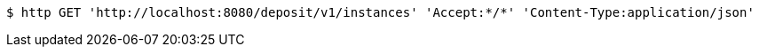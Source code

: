 [source,bash]
----
$ http GET 'http://localhost:8080/deposit/v1/instances' 'Accept:*/*' 'Content-Type:application/json'
----